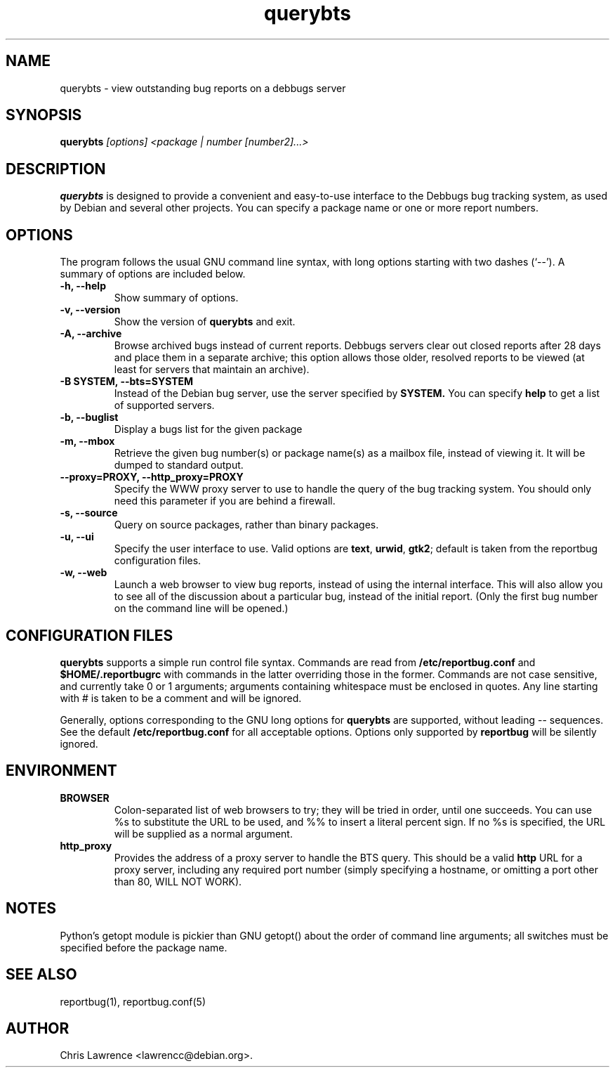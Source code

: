 .TH querybts 1
.SH NAME
querybts \- view outstanding bug reports on a debbugs server
.SH SYNOPSIS
.B querybts
.I "[options] <package | number [number2]...>"
.SH "DESCRIPTION"
.B querybts
is designed to provide a convenient and easy-to-use interface to the
Debbugs bug tracking system, as used by Debian and several other
projects.  You can specify a package name or one or more report
numbers.
.SH OPTIONS
The program follows the usual GNU command line syntax, with long
options starting with two dashes (`\-\-').
A summary of options are included below.
.TP
.B \-h, \-\-help
Show summary of options.
.TP
.B \-v, \-\-version
Show the version of
.B querybts
and exit.
.TP
.B \-A, \-\-archive
Browse archived bugs instead of current reports.  Debbugs servers
clear out closed reports after 28 days and place them in a separate
archive; this option allows those older, resolved reports to be viewed
(at least for servers that maintain an archive).
.TP
.B \-B SYSTEM, \-\-bts=SYSTEM
Instead of the Debian bug server, use the server specified by
.B SYSTEM.
You can specify
.B help
to get a list of supported servers.
.TP
.B \-b, \-\-buglist
Display a bugs list for the given package
.TP
.B \-m, \-\-mbox
Retrieve the given bug number(s) or package name(s) as a mailbox file, instead of viewing
it. It will be dumped to standard output.
.TP
.B \-\-proxy=PROXY, \-\-http_proxy=PROXY
Specify the WWW proxy server to use to handle the query of the bug
tracking system.  You should only need this parameter if you are
behind a firewall.
.TP
.B \-s, \-\-source
Query on source packages, rather than binary packages.
.TP
.B \-u, \-\-ui
Specify the user interface to use.
Valid options are \fBtext\fP, \fBurwid\fP, \fBgtk2\fP;
default is taken from the reportbug configuration files.
.TP
.B \-w, \-\-web
Launch a web browser to view bug reports, instead of using the
internal interface.  This will also allow you to see all of the
discussion about a particular bug, instead of the initial report.
(Only the first bug number on the command line will be opened.)
.SH CONFIGURATION FILES
.B querybts
supports a simple run control file syntax.  Commands are read from
.B /etc/reportbug.conf
and
.B $HOME/.reportbugrc
with commands in the latter overriding those in the former.  Commands
are not case sensitive, and currently take 0 or 1 arguments; arguments
containing whitespace must be enclosed in quotes.  Any line starting
with # is taken to be a comment and will be ignored.

Generally, options corresponding to the GNU long options for
.B querybts
are supported, without leading \-\- sequences.  See the default
.B /etc/reportbug.conf
for all acceptable options.  Options only supported by
.B reportbug
will be silently ignored.
.SH ENVIRONMENT
.TP
.B BROWSER
Colon-separated list of web browsers to try; they will be tried in
order, until one succeeds.  You can use %s to substitute the URL to be
used, and %% to insert a literal percent sign.  If no %s is specified,
the URL will be supplied as a normal argument.
.TP
.B http_proxy
Provides the address of a proxy server to handle the BTS query.  This
should be a valid
.B http
URL for a proxy server, including any required port number (simply
specifying a hostname, or omitting a port other than 80, WILL NOT WORK).
.SH NOTES
Python's getopt module is pickier than GNU getopt() about the order of
command line arguments; all switches must be specified before the
package name.
.SH "SEE ALSO"
reportbug(1), reportbug.conf(5)
.SH AUTHOR
Chris Lawrence <lawrencc@debian.org>.
